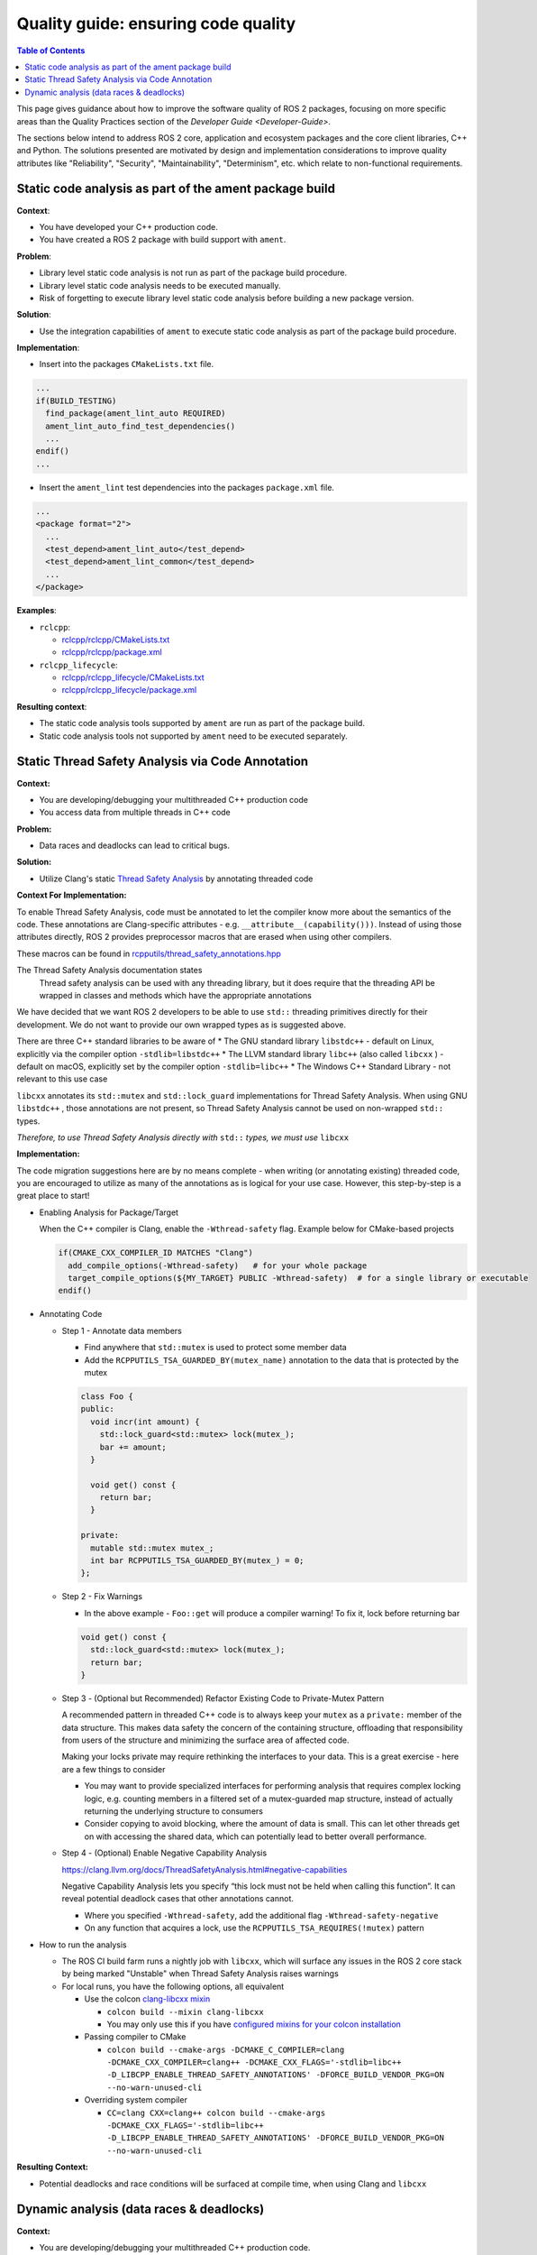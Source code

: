 .. redirect-from::

    Quality-Guide
    Contributing/Quality-Guide

Quality guide: ensuring code quality
====================================

.. contents:: Table of Contents
   :depth: 2
   :local:

This page gives guidance about how to improve the software quality of ROS 2 packages, focusing on more specific areas than the Quality Practices section of the `Developer Guide <Developer-Guide>`.

The sections below intend to address ROS 2 core, application and ecosystem packages and the core client libraries, C++ and Python.
The solutions presented are motivated by design and implementation considerations to improve quality attributes like "Reliability", "Security", "Maintainability", "Determinism", etc. which relate to non-functional requirements.


Static code analysis as part of the ament package build
-------------------------------------------------------

**Context**:


* You have developed your C++ production code.
* You have created a ROS 2 package with build support with ``ament``.

**Problem**:


* Library level static code analysis is not run as part of the package build procedure.
* Library level static code analysis needs to be executed manually.
* Risk of forgetting to execute library level static code analysis before building
  a new package version.

**Solution**:


* Use the integration capabilities of ``ament`` to execute static code analysis as
  part of the package build procedure.

**Implementation**:


* Insert into the packages ``CMakeLists.txt`` file.

.. code-block:: bash

   ...
   if(BUILD_TESTING)
     find_package(ament_lint_auto REQUIRED)
     ament_lint_auto_find_test_dependencies()
     ...
   endif()
   ...


* Insert the ``ament_lint`` test dependencies into the packages ``package.xml`` file.

.. code-block:: bash

   ...
   <package format="2">
     ...
     <test_depend>ament_lint_auto</test_depend>
     <test_depend>ament_lint_common</test_depend>
     ...
   </package>

**Examples**:


* ``rclcpp``:

  * `rclcpp/rclcpp/CMakeLists.txt <https://github.com/ros2/rclcpp/blob/{REPOS_FILE_BRANCH}/rclcpp/CMakeLists.txt>`__
  * `rclcpp/rclcpp/package.xml <https://github.com/ros2/rclcpp/blob/{REPOS_FILE_BRANCH}/rclcpp/package.xml>`__

* ``rclcpp_lifecycle``:

  * `rclcpp/rclcpp_lifecycle/CMakeLists.txt <https://github.com/ros2/rclcpp/blob/{REPOS_FILE_BRANCH}/rclcpp_lifecycle/CMakeLists.txt>`__
  * `rclcpp/rclcpp_lifecycle/package.xml <https://github.com/ros2/rclcpp/blob/{REPOS_FILE_BRANCH}/rclcpp_lifecycle/package.xml>`__

**Resulting context**:


* The static code analysis tools supported by ``ament`` are run as part of the package build.
* Static code analysis tools not supported by ``ament`` need to be executed separately.

Static Thread Safety Analysis via Code Annotation
-------------------------------------------------

**Context:**


* You are developing/debugging your multithreaded C++ production code
* You access data from multiple threads in C++ code

**Problem:**


* Data races and deadlocks can lead to critical bugs.

**Solution:**


* Utilize Clang's static `Thread Safety Analysis <https://clang.llvm.org/docs/ThreadSafetyAnalysis.html>`__ by annotating threaded code

**Context For Implementation:**


To enable Thread Safety Analysis, code must be annotated to let the compiler know more about the semantics of the code. These annotations are Clang-specific attributes - e.g. ``__attribute__(capability()))``. Instead of using those attributes directly, ROS 2 provides preprocessor macros that are erased when using other compilers.

These macros can be found in `rcpputils/thread_safety_annotations.hpp <https://github.com/ros2/rcpputils/blob/{REPOS_FILE_BRANCH}/include/rcpputils/thread_safety_annotations.hpp>`__

The Thread Safety Analysis documentation states
  Thread safety analysis can be used with any threading library, but it does require that the threading API be wrapped in classes and methods which have the appropriate annotations

We have decided that we want ROS 2 developers to be able to use ``std::`` threading primitives directly for their development. We do not want to provide our own wrapped types as is suggested above.

There are three C++ standard libraries to be aware of
* The GNU standard library ``libstdc++`` - default on Linux, explicitly via the compiler option ``-stdlib=libstdc++``
* The LLVM standard library ``libc++`` (also called ``libcxx`` ) - default on macOS,  explicitly set by the compiler option ``-stdlib=libc++``
* The Windows C++ Standard Library - not relevant to this use case

``libcxx`` annotates its ``std::mutex`` and ``std::lock_guard`` implementations for Thread Safety Analysis. When using GNU ``libstdc++`` , those annotations are not present, so Thread Safety Analysis cannot be used on non-wrapped ``std::`` types.

*Therefore, to use Thread Safety Analysis directly with* ``std::`` *types, we must use* ``libcxx``


**Implementation:**


The code migration suggestions here are by no means complete - when writing (or annotating existing) threaded code, you are encouraged to utilize as many of the annotations as is logical for your use case. However, this step-by-step is a great place to start!

* Enabling Analysis for Package/Target

  When the C++ compiler is Clang, enable the ``-Wthread-safety`` flag. Example below for CMake-based projects

  .. code-block:: cmake

     if(CMAKE_CXX_COMPILER_ID MATCHES "Clang")
       add_compile_options(-Wthread-safety)   # for your whole package
       target_compile_options(${MY_TARGET} PUBLIC -Wthread-safety)  # for a single library or executable
     endif()

* Annotating Code

  * Step 1 - Annotate data members

    * Find anywhere that ``std::mutex`` is used to protect some member data
    * Add the ``RCPPUTILS_TSA_GUARDED_BY(mutex_name)`` annotation to the data that is protected by the mutex

    .. code-block:: cpp

      class Foo {
      public:
        void incr(int amount) {
          std::lock_guard<std::mutex> lock(mutex_);
          bar += amount;
        }

        void get() const {
          return bar;
        }

      private:
        mutable std::mutex mutex_;
        int bar RCPPUTILS_TSA_GUARDED_BY(mutex_) = 0;
      };

  * Step 2 - Fix Warnings

    * In the above example - ``Foo::get`` will produce a compiler warning! To fix it, lock before returning bar

    .. code-block:: cpp

      void get() const {
        std::lock_guard<std::mutex> lock(mutex_);
        return bar;
      }

  * Step 3 - (Optional but Recommended) Refactor Existing Code to Private-Mutex Pattern

    A recommended pattern in threaded C++ code is to always keep your ``mutex`` as a ``private:`` member of the data structure. This makes data safety the concern of the containing structure, offloading that responsibility from users of the structure and minimizing the surface area of affected code.

    Making your locks private may require rethinking the interfaces to your data. This is a great exercise - here are a few things to consider

    * You may want to provide specialized interfaces for performing analysis that requires complex locking logic, e.g. counting members in a filtered set of a mutex-guarded map structure, instead of actually returning the underlying structure to consumers
    * Consider copying to avoid blocking, where the amount of data is small. This can let other threads get on with accessing the shared data, which can potentially lead to better overall performance.

  * Step 4 - (Optional) Enable Negative Capability Analysis

    https://clang.llvm.org/docs/ThreadSafetyAnalysis.html#negative-capabilities

    Negative Capability Analysis lets you specify “this lock must not be held when calling this function”. It can reveal potential deadlock cases that other annotations cannot.

    * Where you specified ``-Wthread-safety``, add the additional flag ``-Wthread-safety-negative``
    * On any function that acquires a lock, use the ``RCPPUTILS_TSA_REQUIRES(!mutex)`` pattern



* How to run the analysis

  * The ROS CI build farm runs a nightly job with ``libcxx``, which will surface any issues in the ROS 2 core stack by being marked "Unstable" when Thread Safety Analysis raises warnings
  * For local runs, you have the following options, all equivalent

    * Use the colcon `clang-libcxx mixin <https://github.com/colcon/colcon-mixin-repository/blob/master/clang-libcxx.mixin>`__

      * ``colcon build --mixin clang-libcxx``
      * You may only use this if you have `configured mixins for your colcon installation <https://github.com/colcon/colcon-mixin-repository/blob/master/README.md>`__

    * Passing compiler to CMake

      * ``colcon build --cmake-args -DCMAKE_C_COMPILER=clang -DCMAKE_CXX_COMPILER=clang++ -DCMAKE_CXX_FLAGS='-stdlib=libc++ -D_LIBCPP_ENABLE_THREAD_SAFETY_ANNOTATIONS' -DFORCE_BUILD_VENDOR_PKG=ON --no-warn-unused-cli``

    * Overriding system compiler

      * ``CC=clang CXX=clang++ colcon build --cmake-args -DCMAKE_CXX_FLAGS='-stdlib=libc++ -D_LIBCPP_ENABLE_THREAD_SAFETY_ANNOTATIONS' -DFORCE_BUILD_VENDOR_PKG=ON --no-warn-unused-cli``



**Resulting Context:**


* Potential deadlocks and race conditions will be surfaced at compile time, when using Clang and ``libcxx``


Dynamic analysis (data races & deadlocks)
-----------------------------------------

**Context:**


* You are developing/debugging your multithreaded C++ production code.
* You use pthreads or C++11 threading + llvm libc++ (in case of ThreadSanitizer).
* You do not use Libc/libstdc++ static linking (in case of ThreadSanitizer).
* You do not build non-position-independent executables (in case of ThreadSanitizer).

**Problem:**


* Data races and deadlocks can lead to critical bugs.
* Data races and deadlocks cannot be detected using static analysis (reason: limitation of static analysis).
* Data races and deadlocks must not show up during development debugging / testing (reason: usually not all possible control paths through production code exercised).

**Solution:**


* Use a dynamic analysis tool which focuses on finding data races and deadlocks (here clang ThreadSanitizer).

**Implementation:**


* Compile and link the production code with clang using the option ``-fsanitize=thread`` (this instruments the production code).
* In case different production code shall be executed during analysis consider conditional compilation e.g. `ThreadSanitizers _has_feature(thread_sanitizer) <https://clang.llvm.org/docs/ThreadSanitizer.html#has-feature-thread-sanitizer>`__.
* In case some code shall not be instrumented consider `ThreadSanitizers _/*attribute*/_((no_sanitize("thread"))) <https://clang.llvm.org/docs/ThreadSanitizer.html#attribute-no-sanitize-thread>`__.
* In case some files shall not be instrumented consider file or function-level exclusion `ThreadSanitizers blacklisting <https://clang.llvm.org/docs/ThreadSanitizer.html#ignorelist>`__, more specific: `ThreadSanitizers Sanitizer Special Case List <https://clang.llvm.org/docs/SanitizerSpecialCaseList.html>`__ or with `ThreadSanitizers no_sanitize("thread") <https://clang.llvm.org/docs/ThreadSanitizer.html#ignorelist>`__ and use the option ``--fsanitize-blacklist``.

**Resulting context:**


* Higher chance to find data races and deadlocks in production code before deploying it.
* Analysis result may lack reliability, tool in beta phase stage (in case of ThreadSanitizer).
* Overhead due to production code instrumentation (maintenance of separate branches for instrumented/not instrumented production code, etc.).
* Instrumented code needs more memory per thread (in case of ThreadSanitizer).
* Instrumented code maps a lot virtual address space (in case of ThreadSanitizer).

